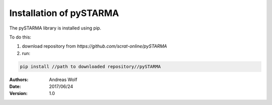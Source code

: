 Installation of pySTARMA 
----


The pySTARMA library is installed using pip. 

To do this:

1. download repository from `https://github.com/scrat-online/pySTARMA`

2. run:

.. code-block:: python 

  pip install //path to downloaded repository//pySTARMA 


:Authors: Andreas Wolf
:Date: 2017/06/24
:Version: 1.0
